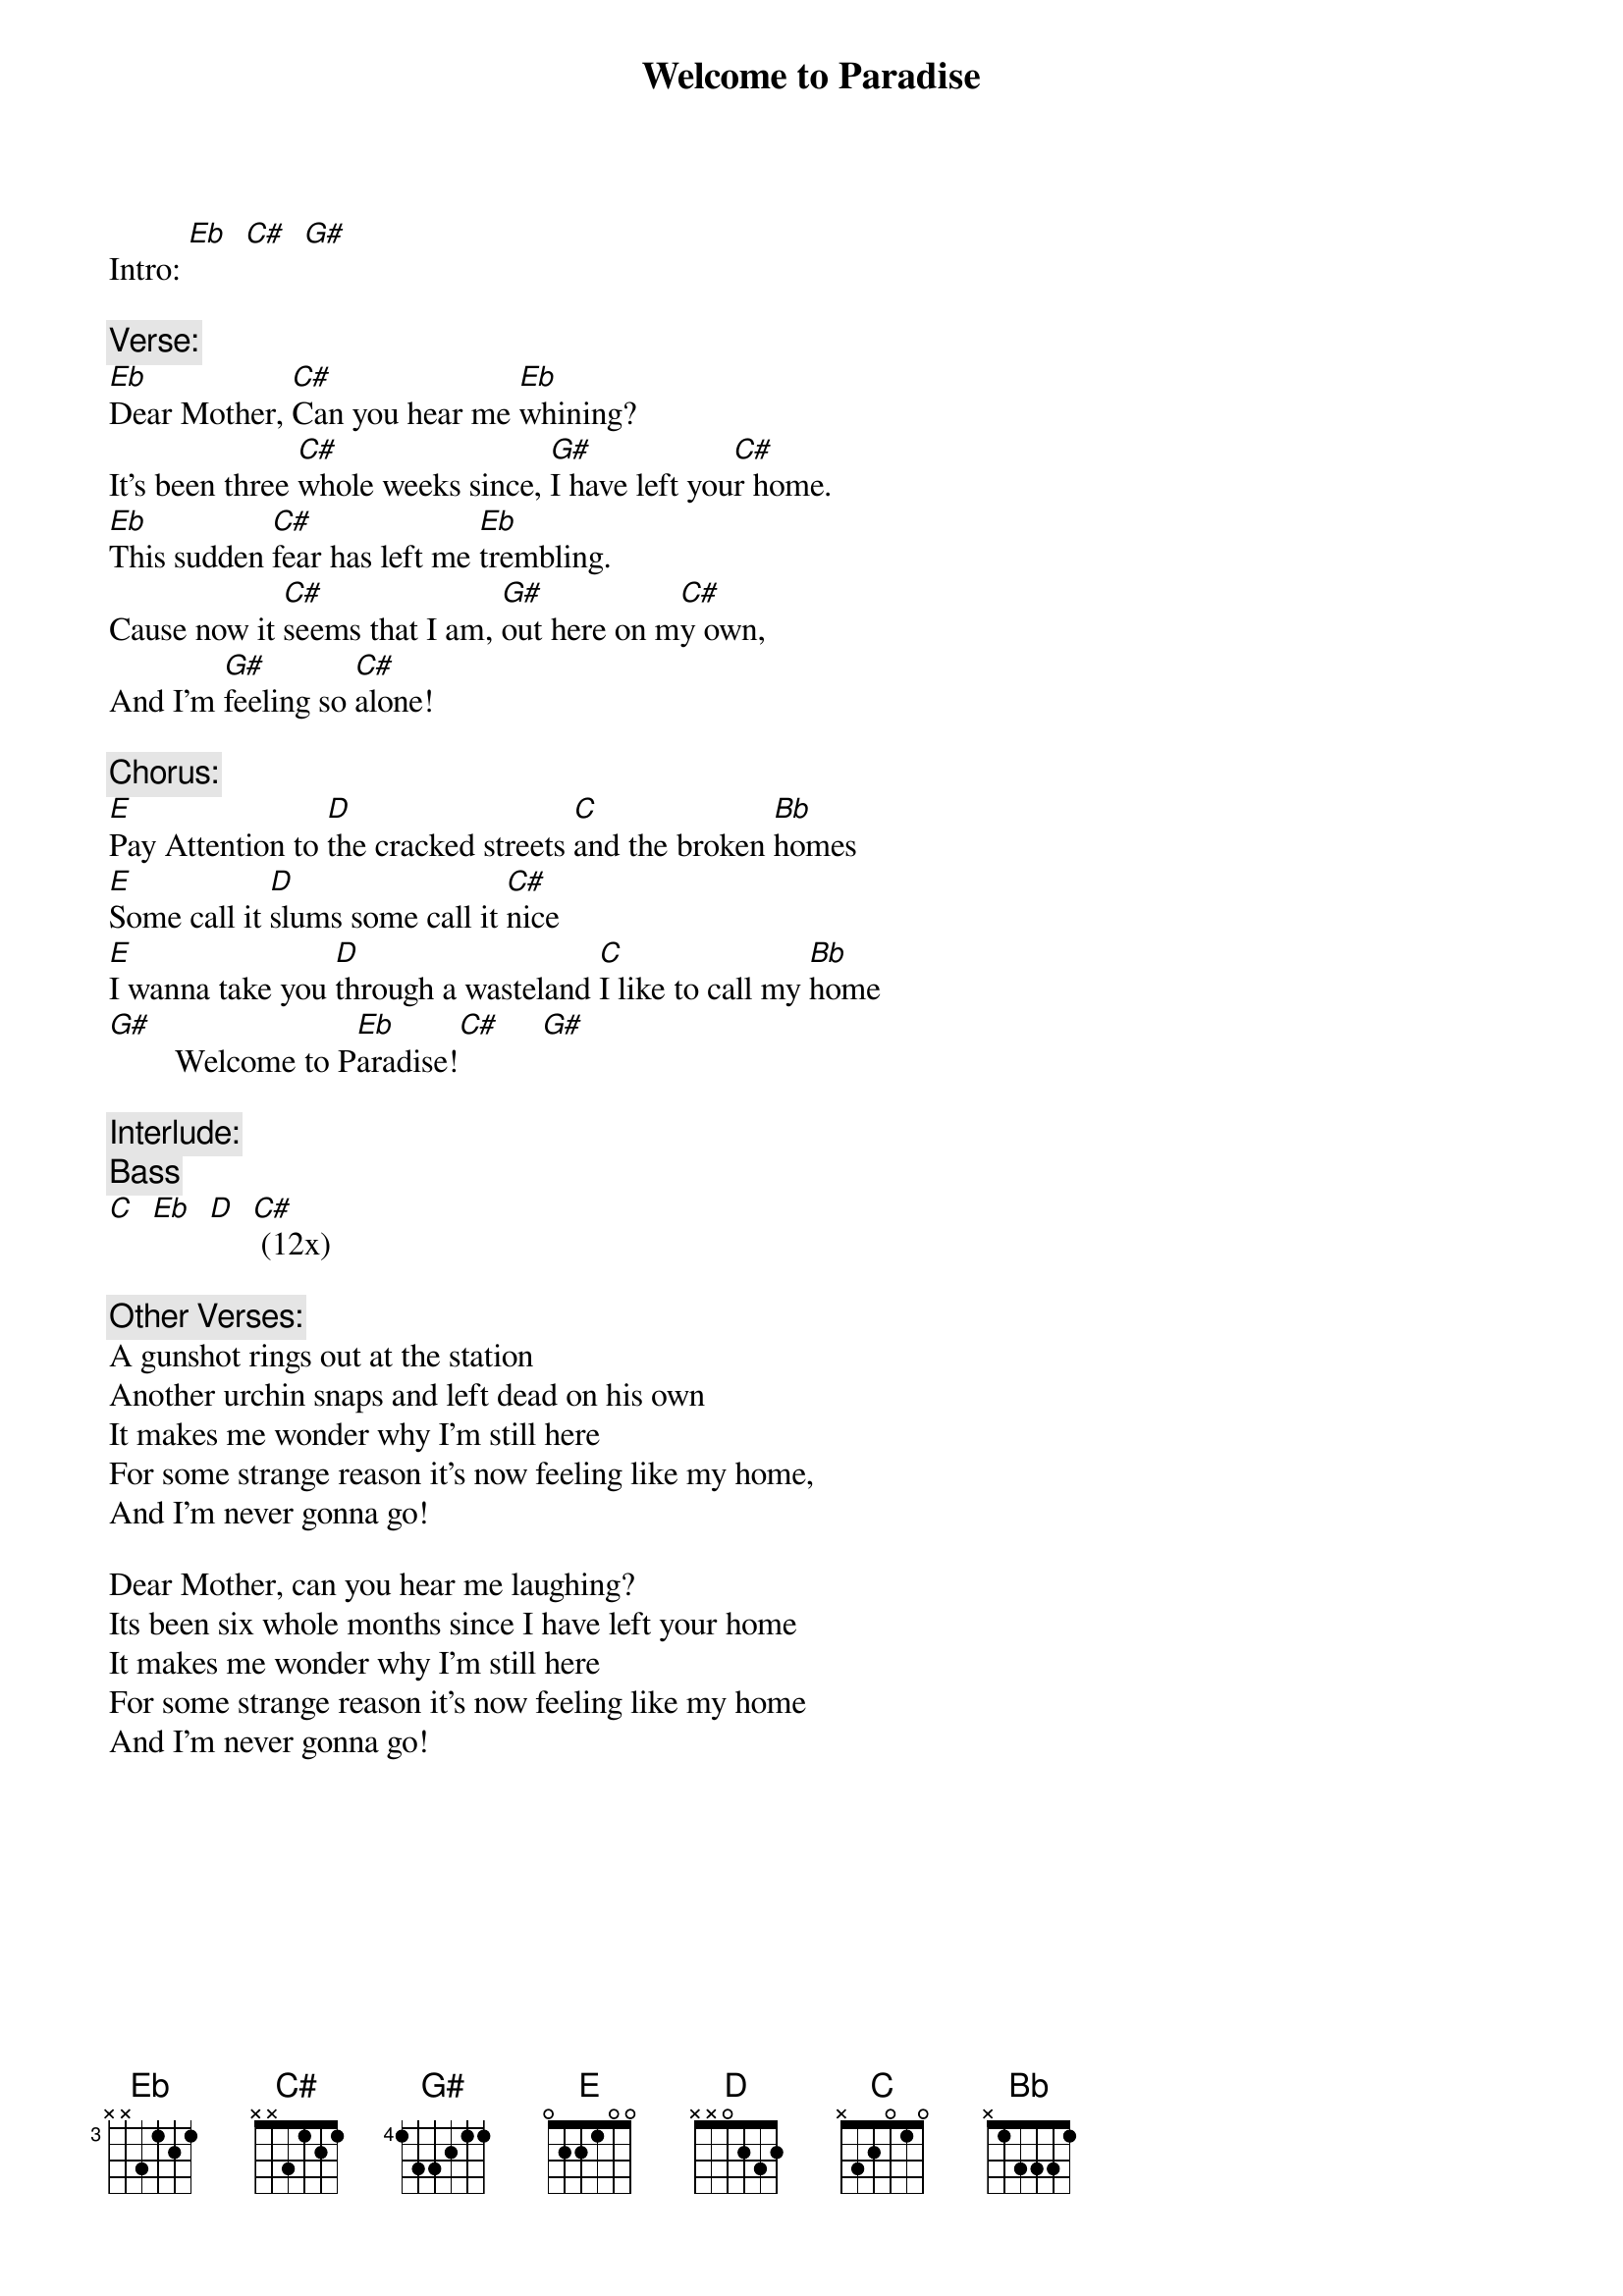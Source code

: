 # From: bob@ashram.com (mastermind)
{t:Welcome to Paradise}

Intro: [Eb]  [C#]  [G#]

{c:Verse:}
[Eb]Dear Mother, [C#]Can you hear me [Eb]whining?
It's been three [C#]whole weeks since, [G#]I have left you[C#]r home.
[Eb]This sudden [C#]fear has left me [Eb]trembling.
Cause now it [C#]seems that I am, [G#]out here on m[C#]y own,
And I'm [G#]feeling so [C#]alone!

{c:Chorus:}
[E]Pay Attention to [D]the cracked streets [C]and the broken [Bb]homes
[E]Some call it [D]slums some call it [C#]nice
[E]I wanna take you [D]through a wasteland [C]I like to call my [Bb]home
[G#]        Welcome to P[Eb]aradise![C#]     [G#]   

{c:Interlude:}
{c:Bass}
[C]  [Eb]  [D]  [C#] (12x)

{c:Other Verses:}
A gunshot rings out at the station
Another urchin snaps and left dead on his own
It makes me wonder why I'm still here
For some strange reason it's now feeling like my home,
And I'm never gonna go!

Dear Mother, can you hear me laughing?
Its been six whole months since I have left your home
It makes me wonder why I'm still here
For some strange reason it's now feeling like my home
And I'm never gonna go!
